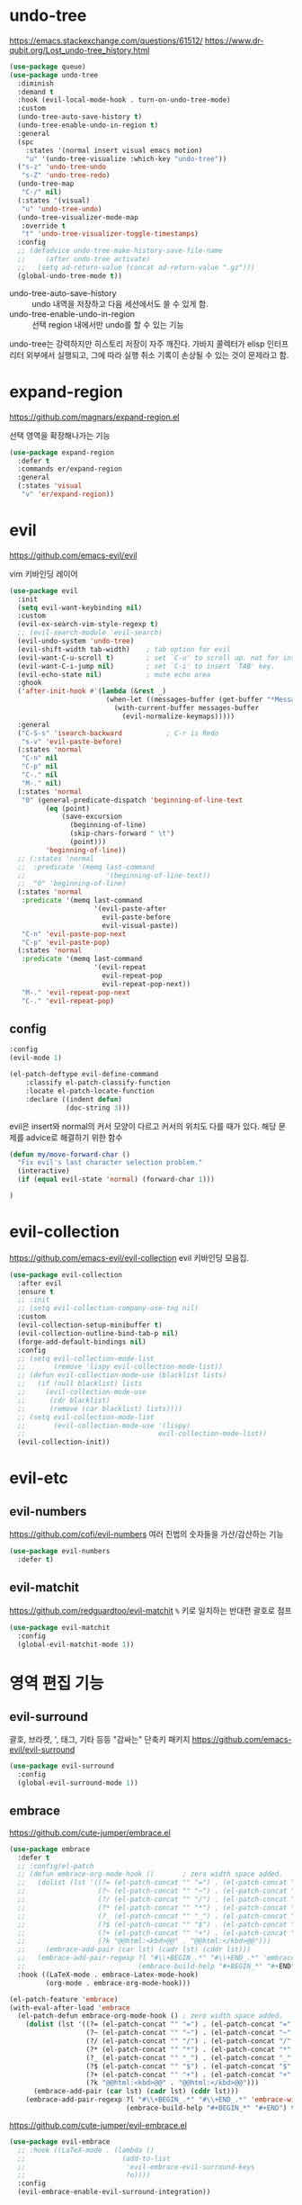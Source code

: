 #+auto_tangle: t

* undo-tree
:PROPERTIES:
:ID:       20704DF1-2D01-4ED4-A54D-58EDB736FD1D
:END:
https://emacs.stackexchange.com/questions/61512/
https://www.dr-qubit.org/Lost_undo-tree_history.html
#+begin_src emacs-lisp :tangle yes
(use-package queue)
(use-package undo-tree
  :diminish
  :demand t
  :hook (evil-local-mode-hook . turn-on-undo-tree-mode)
  :custom
  (undo-tree-auto-save-history t)
  (undo-tree-enable-undo-in-region t)
  :general
  (spc
    :states '(normal insert visual emacs motion)
    "u" '(undo-tree-visualize :which-key "undo-tree"))
  ("s-z" 'undo-tree-undo
   "s-Z" 'undo-tree-redo)
  (undo-tree-map
   "C-/" nil)
  (:states '(visual)
   "u" 'undo-tree-undo)
  (undo-tree-visualizer-mode-map
   :override t
   "t" 'undo-tree-visualizer-toggle-timestamps)
  :config
  ;; (defadvice undo-tree-make-history-save-file-name
  ;;     (after undo-tree activate)
  ;;   (setq ad-return-value (concat ad-return-value ".gz")))
  (global-undo-tree-mode t))
#+end_src

- undo-tree-auto-save-history :: undo 내역을 저장하고 다음 세션에서도 쓸 수 있게 함.
- undo-tree-enable-undo-in-region :: 선택 region 내에서만 undo를 할 수 있는 기능

undo-tree는 강력하지만 히스토리 저장이 자주 깨진다. 가바지 콜렉터가 elisp 인터프리터 외부에서 실행되고, 그에 따라 실행 취소 기록이 손상될 수 있는 것이 문제라고 함.

* expand-region
:PROPERTIES:
:ID:       5F9CAFF3-AA41-444F-8AE8-24215392F1C7
:END:
https://github.com/magnars/expand-region.el

선택 영역을 확장해나가는 기능
#+begin_src emacs-lisp :tangle yes
(use-package expand-region
  :defer t
  :commands er/expand-region
  :general
  (:states 'visual
   "v" 'er/expand-region))
#+end_src

* evil
:PROPERTIES:
:ID:       0F8599FE-8C21-405D-9490-D01FA3C3104A
:END:
https://github.com/emacs-evil/evil

vim 키바인딩 레이어
#+begin_src emacs-lisp :tangle yes
(use-package evil
  :init
  (setq evil-want-keybinding nil)
  :custom
  (evil-ex-search-vim-style-regexp t)
  ;; (evil-search-module 'evil-search)
  (evil-undo-system 'undo-tree)
  (evil-shift-width tab-width)    ; tab option for evil
  (evil-want-C-u-scroll t)        ; set `C-u' to scroll up. not for insert mode.
  (evil-want-C-i-jump nil)        ; set `C-i' to insert `TAB' key.
  (evil-echo-state nil)           ; mute echo area
  :ghook
  ('after-init-hook #'(lambda (&rest _)
                        (when-let ((messages-buffer (get-buffer "*Messages*")))
                          (with-current-buffer messages-buffer
                            (evil-normalize-keymaps)))))
  :general
  ("C-S-s" 'isearch-backward           ; C-r is Redo
   "s-v" 'evil-paste-before)
  (:states 'normal
   "C-n" nil
   "C-p" nil
   "C-." nil
   "M-." nil)
  (:states 'normal
   "0" (general-predicate-dispatch 'beginning-of-line-text
         (eq (point)
             (save-excursion
               (beginning-of-line)
               (skip-chars-forward " \t")
               (point)))
         'beginning-of-line))
  ;; (:states 'normal
  ;;  :predicate '(memq last-command
  ;;                    '(beginning-of-line-text))
  ;;  "0" 'beginning-of-line)
  (:states 'normal
   :predicate '(memq last-command
                     '(evil-paste-after
                       evil-paste-before
                       evil-visual-paste))
   "C-n" 'evil-paste-pop-next
   "C-p" 'evil-paste-pop)
  (:states 'normal
   :predicate '(memq last-command
                     '(evil-repeat
                       evil-repeat-pop
                       evil-repeat-pop-next))
   "M-." 'evil-repeat-pop-next
   "C-." 'evil-repeat-pop)
#+end_src

** config
:PROPERTIES:
:ID:       AA15DDC6-91BC-43A4-84BA-BBEF9D691990
:END:
#+begin_src emacs-lisp :tangle yes
  :config
  (evil-mode 1)
#+end_src

#+begin_src emacs-lisp :tangle yes
(el-patch-deftype evil-define-command
    :classify el-patch-classify-function
    :locate el-patch-locate-function
    :declare ((indent defun)
              (doc-string 3)))
#+end_src

evil은 insert와 normal의 커서 모양이 다르고 커서의 위치도 다를 때가
있다. 해당 문제를 advice로 해결하기 위한 함수
#+begin_src emacs-lisp :tangle yes
  (defun my/move-forward-char ()
    "Fix evil's last character selection problem."
    (interactive)
    (if (equal evil-state 'normal) (forward-char 1)))
#+end_src

#+begin_src emacs-lisp :tangle yes
)
#+end_src

* evil-collection
:PROPERTIES:
:ID:       924A4906-0FAC-4C94-8941-D06F6CE8F548
:END:
https://github.com/emacs-evil/evil-collection
evil 키바인딩 모음집.
#+begin_src emacs-lisp :tangle yes
  (use-package evil-collection
    :after evil
    :ensure t
    ;; :init
    ;; (setq evil-collection-company-use-tng nil)
    :custom
    (evil-collection-setup-minibuffer t)
    (evil-collection-outline-bind-tab-p nil)
    (forge-add-default-bindings nil)
    :config
    ;; (setq evil-collection-mode-list
    ;;       (remove 'lispy evil-collection-mode-list))
    ;; (defun evil-collection-mode-use (blacklist lists)
    ;;   (if (null blacklist) lists
    ;;     (evil-collection-mode-use
    ;;      (cdr blacklist)
    ;;      (remove (car blacklist) lists))))
    ;; (setq evil-collection-mode-list
    ;;       (evil-collection-mode-use '(lispy)
    ;;                                 evil-collection-mode-list))
    (evil-collection-init))
#+end_src

* evil-etc 
** evil-numbers
:PROPERTIES:
:ID:       AF16B630-9036-42C6-915A-2F55092B3FC5
:END:
https://github.com/cofi/evil-numbers
여러 진법의 숫자들을 가산/감산하는 기능
#+begin_src emacs-lisp :tangle yes
(use-package evil-numbers
  :defer t)
#+end_src

** evil-matchit
:PROPERTIES:
:ID:       881D442B-6F03-49A0-9BAC-CC4AA8982AE6
:END:
https://github.com/redguardtoo/evil-matchit
=%= 키로 일치하는 반대편 괄호로 점프
#+begin_src emacs-lisp :tangle yes
(use-package evil-matchit
  :config
  (global-evil-matchit-mode 1))
#+end_src

* 영역 편집 기능
:PROPERTIES:
:ID:       F5085277-203F-4032-A539-590CB45D988E
:END:
** evil-surround
:PROPERTIES:
:ID:       F1AAEFEB-96BE-4574-B0A9-327DA9AB7302
:END:
괄호, 브라켓, ', 태그, 기타 등등 "감싸는" 단축키 패키지
https://github.com/emacs-evil/evil-surround
#+begin_src emacs-lisp :tangle yes
(use-package evil-surround
  :config
  (global-evil-surround-mode 1))
#+end_src

** embrace
:PROPERTIES:
:ID:       44B20B76-7CBA-4B21-A6B4-87267874723F
:END:
https://github.com/cute-jumper/embrace.el
#+begin_src emacs-lisp :tangle yes
(use-package embrace
  :defer t
  ;; :config/el-patch
  ;; (defun embrace-org-mode-hook ()       ; zero width space added.
  ;;   (dolist (lst '((?= (el-patch-concat "​" "=") . (el-patch-concat "=" "​"))
  ;;                  (?~ (el-patch-concat "​" "~") . (el-patch-concat "~" "​"))
  ;;                  (?/ (el-patch-concat "​" "/") . (el-patch-concat "/" "​"))
  ;;                  (?* (el-patch-concat "​" "*") . (el-patch-concat "*" "​"))
  ;;                  (?_ (el-patch-concat "​" "_") . (el-patch-concat "_" "​"))
  ;;                  (?$ (el-patch-concat "​" "$") . (el-patch-concat "$" "​"))
  ;;                  (?+ (el-patch-concat "​" "+") . (el-patch-concat "+" "​"))
  ;;                  (?k "@@html:<kbd>@@" . "@@html:</kbd>@@")))
  ;;     (embrace-add-pair (car lst) (cadr lst) (cddr lst)))
  ;;   (embrace-add-pair-regexp ?l "#\\+BEGIN_.*" "#\\+END_.*" 'embrace-with-org-block
  ;;                            (embrace-build-help "#+BEGIN_*" "#+END") t))
  :hook ((LaTeX-mode . embrace-Latex-mode-hook)
         (org-mode . embrace-org-mode-hook)))
#+end_src

#+begin_src emacs-lisp :tangle yes
(el-patch-feature 'embrace)
(with-eval-after-load 'embrace
  (el-patch-defun embrace-org-mode-hook () ; zero width space added.
    (dolist (lst '((?= (el-patch-concat "​" "=") . (el-patch-concat "=" "​"))
                   (?~ (el-patch-concat "​" "~") . (el-patch-concat "~" "​"))
                   (?/ (el-patch-concat "​" "/") . (el-patch-concat "/" "​"))
                   (?* (el-patch-concat "​" "*") . (el-patch-concat "*" "​"))
                   (?_ (el-patch-concat "​" "_") . (el-patch-concat "_" "​"))
                   (?$ (el-patch-concat "​" "$") . (el-patch-concat "$" "​"))
                   (?+ (el-patch-concat "​" "+") . (el-patch-concat "+" "​"))
                   (?k "@@html:<kbd>@@" . "@@html:</kbd>@@")))
      (embrace-add-pair (car lst) (cadr lst) (cddr lst)))
    (embrace-add-pair-regexp ?l "#\\+BEGIN_.*" "#\\+END_.*" 'embrace-with-org-block
                             (embrace-build-help "#+BEGIN_*" "#+END") t)))
#+end_src

https://github.com/cute-jumper/evil-embrace.el
#+begin_src emacs-lisp :tangle yes
(use-package evil-embrace
  ;; :hook ((LaTeX-mode . (lambda ()
  ;;                        (add-to-list
  ;;                         'evil-embrace-evil-surround-keys
  ;;                         ?o))))
  :config
  (evil-embrace-enable-evil-surround-integration))
#+end_src

** evil-exchange
:PROPERTIES:
:ID:       4EFE6B57-8D24-46F2-B0EF-F7323DF269AE
:END:
http://github.com/Dewdrops/evil-exchange

​=gx=​로 영역을 선택해서 맞바꾸는 기능.
​=gX=​로 선택을 취소할 수 있다.
#+begin_src emacs-lisp :tangle yes
(use-package evil-exchange
  :config
  (evil-exchange-install))
#+end_src

** evil-lion
:PROPERTIES:
:ID:       06572FD6-C5B8-4B26-8F0F-CA01005208BA
:END:
https://github.com/edkolev/evil-lion

align operator를 추가함
​~COUNT gl|gL ip(text-object paragraph) SPC|=|기타등등 구분자~​
#+begin_src emacs-lisp :tangle yes
(use-package evil-lion
  :after evil
  :straight (:host github :repo "edkolev/evil-lion")
  :commands (evil-lion-left evil-lion-right)
  :general
  (:states '(normal visual)
         "g l " 'evil-lion-left
         "g L " 'evil-lion-right))
#+end_src

** evil-nerd-commenter
:PROPERTIES:
:ID:       81D14C5A-379C-4BC3-B140-C1B08A050F5F
:END:
https://github.com/redguardtoo/evil-nerd-commenter
#+begin_src emacs-lisp :tangle yes
(use-package evil-nerd-commenter
  :general
  (:states 'normal
   "gc" 'evilnc-comment-operator
   "s-/" 'evilnc-comment-or-uncomment-lines
   "gy" 'evilnc-copy-and-comment-operator)
  :config
  (with-eval-after-load 'counsel
   (defun counsel-imenu-comments ()
     "Imenu display comments."
     (interactive)
     (let* ((imenu-create-index-function 'evilnc-imenu-create-index-function))
       (counsel-imenu)))))
#+end_src

** rotfr
https://github.com/herbertjones/rotfr
cycle-at-point와 같은 기능.

#+begin_src emacs-lisp :tangle yes
(use-package rotfr
  :straight (rotfr
             :repo "https://github.com/herbertjones/rotfr")
  :general
  (:states 'normal
   "[r" 'rotfr-rotate-this
   "]r" 'rotfr-rotate-this-reversed)
  :config
  (push '(:mode lisp-interaction-mode :rot ("t" "nil")) rotfr-rotation-sets))
#+end_src

* 다중 편집 기능
:PROPERTIES:
:ID:       7BC8300C-123D-4166-835B-C4D226DB85AF
:END:
- evil과의 호환성에서 evil-mc가 더 좋다.
- multiple-cursors의 가장 큰 문제는 너무 잦은 run once/or all 프롬프트와 "file:./var/mc-list.el" 파일 수정이 불가피하다는 점
- 설정 측면에서 evil-mc 또한 좋은 편은 아니지만 multiple-cursors보다는 쉬운 편
- 하지만 multiple-cursors의 기능을 사용하는 좋은 패키지들이 꽤 있다

** TODO evil-mc
:PROPERTIES:
:ID:       1454CD20-A1C4-4822-8D66-79B733A5D440
:END:
https://github.com/gabesoft/evil-mc
#+begin_src emacs-lisp :tangle yes
(use-package evil-mc
  :defer t
  :diminish
  :functions evil-mc-has-cursors-p
  :commands (evil-mc-mode)
  :general
  ("s-d" 'evil-mc-make-and-goto-next-match
   "s-D" 'evil-mc-make-and-goto-prev-match
   "M-<mouse-1>" 'evil-mc-toggle-cursor-on-click
   "M-s-j" '(evil-mc-make-cursor-move-next-line :which-key "make cursor & go down")
   "M-s-k" '(evil-mc-make-cursor-move-prev-line :which-key "make cursor & go up")
   "M-s-i" '(evil-mc-toggle-cursor-here :which-key "toggle cursor here")
   "M-s-n" '(evil-mc-skip-and-goto-next-match :which-key "next match")
   "M-s-p" '(evil-mc-skip-and-goto-prev-match :which-key "prev match")
   "M-s-q" '(evil-mc-undo-all-cursors :which-key "quit multicursor")
   "M-s-h" '(evil-mc-skip-and-goto-prev-cursor :which-key "prev cursor")
   "M-s-l" '(evil-mc-skip-and-goto-next-cursor :which-key "next cursor")
   "M-s-u" '(evil-mc-undo-last-added-cursor :which-key "undo cursor")
   "M-s-s" '(evil-mc-toggle-frozen :which-key "pause/resume cursor"))
  (:states 'normal
   "<escape>" (general-predicate-dispatch 'evil-force-normal-state
                (and (fboundp 'evil-mc-has-cursors-p) (evil-mc-has-cursors-p)) 'evil-mc-undo-all-cursors
                ;; (evil-mc-has-cursors-p) 'evil-mc-undo-all-cursors
                ))
  :config
  (defun evil-mc-toggle-cursor-here ()
    "Toggle Fake Cursor."
    (interactive)
    (if (eq (point) (evil-mc-get-cursor-start (evil-mc-find-next-cursor)))
        (evil-mc-undo-cursor-at-pos (point))
      (evil-mc-make-cursor-here)))
  (defun evil-mc-toggle-frozen ()
    "Toggle fake cursor pause/resume."
    (interactive)
    (if evil-mc-frozen
        (evil-mc-resume-cursors)
      (evil-mc-pause-cursors)))

  (defun evil--mc-make-cursor-at-col (_startcol endcol orig-line)
    (move-to-column endcol)
    (unless (= (line-number-at-pos) orig-line)
      (evil-mc-make-cursor-here)))
  ;; During visual selection point has +1 value
  (defun evil-mc-make-vertical-cursors (beg end)
    (interactive (list (region-beginning) (- (region-end) 1)))
    (evil-exit-visual-state)
    (evil-mc-pause-cursors)
    ;; Because `evil-mc-resume-cursors` produces a cursor,
    ;; we have to skip a current line here to avoid having +1 cursor
    (apply-on-rectangle #'evil--mc-make-cursor-at-col
                        beg end (line-number-at-pos))
    (evil-mc-resume-cursors)
    ;; Because `evil-mc-resume-cursors` produces a cursor, we need to place it on on the
    ;; same column as the others
    (move-to-column (evil-mc-column-number end)))

  ;; https://github.com/gabesoft/evil-mc/issues/22#issuecomment-273352904
  (dolist
      (elem
       '((Buffer-menu-mark . ((:default . evil-mc-execute-default-call)))
         (Buffer-menu-unmark . ((:default . evil-mc-execute-default-call)))
         ;; and magit
         (magit-stage . ((:default . evil-mc-execute-default-call)))
         (magit-unstage . ((:default . evil-mc-execute-default-call)))
         ;; add `M-i' tab key.
         (tab-to-tab-stop . ((:default . evil-mc-execute-default-call)))
         ;; add wdired
         (wdired--self-insert . ((:default . evil-mc-execute-default-call)))))
    (add-to-list 'evil-mc-known-commands elem))

  ;; for dired
  ;; (add-to-list 'evil-mc-known-commands '(dired-flag-file-deletion . ((:default . evil-mc-execute-default-call))))
  ;; (add-to-list 'evil-mc-known-commands '(quoted-insert . ((:default . evil-mc-execute-default-evil-repeat))))
  (global-evil-mc-mode)
#+end_src

- evil-mc의 기능은 'evil-mc-known-commands의 목록으로 화이트리스트로 돌아간다.
- [ ] evil-org-open-below

*** TODO COMMENT el-patch [1/2]
:PROPERTIES:
:ID:       7BA6FF9C-6264-4B3C-BDCE-CF6606157F72
:END:
- [X] 커서 토글 기능을 추가했다.
- [ ] substitute 커서 위치 문제를 해결했다.

#+begin_src emacs-lisp :tangle yes
:config/el-patch
(evil-define-command evil-mc-make-cursor-here ()
  "Create a cursor at point."
  :repeat ignore
  :evil-mc t
  (evil-mc-run-cursors-before)
  (el-patch-wrap 3 0
    (if (evil-visual-state-p) (evil-mc-make-cursor-at-pos (- (point) 1))
      (evil-mc-make-cursor-at-pos (point)))))

(defun evil-mc-execute-evil-substitute ()
  "Execute an `evil-substitute' comand."
  (let ((point (point)))
    (evil-with-state normal
      (unless
          (el-patch-splice 2 0 (or region (eq point (point-at-bol))))
        (evil-forward-char 1 nil t))
      (evil-mc-execute-with-region-or-macro 'evil-substitute))))
#+end_src

*** end
#+begin_src emacs-lisp :tangle yes
)
#+end_src

*** el-patch(outside)
#+begin_src emacs-lisp :tangle yes
(el-patch-feature 'evil-mc)
(with-eval-after-load 'evil-mc
  (el-patch-evil-define-command evil-mc-make-cursor-here ()
    "Create a cursor at point."
    :repeat ignore
    :evil-mc t
    (evil-mc-run-cursors-before)
    (el-patch-wrap 3 0
      (if (evil-visual-state-p) (evil-mc-make-cursor-at-pos (- (point) 1))
        (evil-mc-make-cursor-at-pos (point)))))

  (el-patch-defun evil-mc-execute-evil-substitute ()
    "Execute an `evil-substitute' comand."
    (let ((point (point)))
      (evil-with-state normal
        (unless
            (el-patch-splice 2 0 (or region (eq point (point-at-bol))))
          (evil-forward-char 1 nil t))
        (evil-mc-execute-with-region-or-macro 'evil-substitute)))))
#+end_src

*** kak
:PROPERTIES:
:ID:       CC87FFC9-95C3-46DD-8C69-3A6F8FF38224
:END:
https://github.com/aome510/kak.el
#+begin_src emacs-lisp :tangle yes
(use-package kak
  :straight (kak
             :type git
             :host github
             :repo "aome510/kak.el"
             :fork (:repo "euokyun/kak.el"))
  :commands (kak-select kak-filter)
  :after evil-mc
  :preface
  (defun kak-select-bind (beg end)
    (interactive "r")
    (kak-select beg end nil))
  (defun kak-select-invert-bind (beg end)
    (interactive "r")
    (kak-select beg end t))
  (defun kak-filter-bind () (interactive) (kak-filter t))
  (defun kak-filter-exclude-bind () (interactive) (kak-filter nil))
  :general
  ("M-s-0" 'kak-insert-index)
  (:states 'visual
   "s-f" '(kak-select-bind :which-key "kak-select")
   "s-F" '(kak-select-invert-bind :which-key "kak-select-invert")
   "M-s-t" 'kak-split-lines
   "M-s-f" '(kak-filter-bind :which-key "kak-filter")
   "M-s-F" '(kak-filter-exclude-bind :which-key "kak-filter-exclude")))
#+end_src
- 100라인이 넘어가면 kak-split-lines는 굉장히 느려지고 max-lisp-eval-depth 에러를 띄운다.
- 최적화에 문제가 있음.

*** evil-mc-extras
https://github.com/gabesoft/evil-mc-extras
#+begin_src emacs-lisp :tangle yes
(use-package evil-mc-extras
  :config/el-patch
  (define-minor-mode evil-mc-extras-mode
    "Toggle evil multiple cursors extras in a single buffer."
    :group 'evil-mc-extras
    :init-value nil
    (el-patch-remove :keymap evil-mc-extras-key-map)
    (evil-normalize-keymaps))
  ;; :disabled
  :after evil-mc
  :hook (evil-mc-mode . evil-mc-extras-mode)
  :general
  (evil-mc-cursors-map
   :states 'visual
   "+" 'evil-mc-inc-num-at-each-cursor
   "-" 'evil-mc-dec-num-at-each-cursor))
#+end_src

** COMMENT multiple-cursors
https://github.com/magnars/multiple-cursors.el/
#+begin_src emacs-lisp :tangle no
(use-package multiple-cursors
  :custom
  (mc/edit-lines-empty-lines 'ignore)
  (mc/insert-numbers-default 1)
  (mc/unpause-jump-back nil)
  ;; :load-path (expand-file-name "./lisp/mc-pause.el" user-emacs-directory)
  ;; :general
  ;; ("s-1" 'mc/pause
  ;;  "s-2" 'mc/unpause
  ;;  "s-3" 'mc/toggle-pause
  ;;  )
  :config
  (push 'evil-state mc/cursor-specific-vars) ; evil-mode-cursor-back
  (load-file (expand-file-name "./lisp/mc-pause.el" user-emacs-directory))
  (require 'mc-pause)

  (defun mc/toggle-cursor-at-point ()
    "Create a fake cursor at point."
    (interactive)
    (let ((existing (mc/fake-cursor-at-point (point))))
      (if existing
          (mc/remove-fake-cursor existing)
        (save-excursion
          (goto-char (point))
          (mc/create-fake-cursor-at-point))))
    (unless mc/paused-mode (mc/maybe-multiple-cursors-mode)))

  ;; ./var/mc-list.el
  (defun mc/toggle-cmds-to-run-for-all ()
    "Toggle commands to apply all cursors or not."
    (interactive)
    (if mc/always-run-for-all
        (setq mc/always-run-for-all t)
      (setq mc/always-run-for-all nil)))

  ;; https://xenodium.com/all/
  (defsubst counsel--string-trim-left (string &optional regexp)
    "Trim STRING of leading string matching REGEXP.

REGEXP defaults to \"[ \\t\\n\\r]+\"."
    (if (string-match (concat "\\`\\(?:" (or regexp "[ \t\n\r]+") "\\)") string)
        (replace-match "" t t string)
      string))
  (defun adviced:counsel-M-x-action (orig-fun &rest r)
    "Additional support for multiple cursors."
    (apply orig-fun r)
    (let ((cmd (intern (counsel--string-trim-left (nth 0 r) "\\^"))))
      (when (and (boundp 'multiple-cursors-mode)
                 multiple-cursors-mode
                 cmd
                 (not (memq cmd mc--default-cmds-to-run-once))
                 (not (memq cmd mc/cmds-to-run-once))
                 (or mc/always-run-for-all
                     (memq cmd mc--default-cmds-to-run-for-all)
                     (memq cmd mc/cmds-to-run-for-all)
                     (mc/prompt-for-inclusion-in-whitelist cmd)))
        (mc/execute-command-for-all-fake-cursors cmd))))

  (advice-add #'counsel-M-x-action :around #'adviced:counsel-M-x-action))
#+end_src

* structure editing
:PROPERTIES:
:ID:       1B6A5C59-0010-4AC6-A2A5-8C8AEF591CFC
:END:
코드 구조를 사용하여 쉽게 편집하는 기능을 제공한다.
- lispy
  - lispyville
  - evil-lispy
  - swiper, ivy에 의존성을 가짐.
- smartparens
  - evil-smartparens
- paredit
  - evil-paredit
- parinfer
- evil-cleverparens
  smartparens와 paredit를 사용함
- tree-edit
  https://github.com/ethan-leba/tree-edit
  tree-sitter의 구문 트리를 통해 편집. tree-sitter가 지원하는 언어라면 lisp 계열 언어가 아니더라도 작동한다.
  - Java 지원(WIP)
- combobulate
  https://github.com/mickeynp/combobulate
  tree-sitter의 구문 트리를 사용하여 소스 코드를 조작하고 편집하는 프레임워크
  - Python
  - Typescript + React
  - Javascript + React
  - HTML
- objed
  https://github.com/clemera/objed

** COMMENT lispy
:PROPERTIES:
:ID:       E6EA9E52-6BA4-410D-8A4F-2BC1045A67A4
:END:
https://github.com/abo-abo/lispy
#+begin_src emacs-lisp :tangle yes
(use-package lispy
  :config
  (advice-add 'lispy-join :before #'my/move-forward-char)
  (advice-add 'lispy-eval-and-comment :before #'my/move-forward-char))
#+end_src

- [ ] lispy-split =M-RET=​에 바인딩 되어 있음
  + normal-mode에서는 forward-char를 advice 해야 함
  + insert-mode 매핑 없음

** COMMENT lispyville
:PROPERTIES:
:ID:       AD5B96EE-900D-43FC-B091-B4A1CF0483F6
:END:
https://github.com/noctuid/lispyville
#+begin_src emacs-lisp :tangle yes
(use-package lispyville
  :hook ((emacs-lisp-mode racket-mode lisp-interaction-mode lisp-mode) . lispyville-mode)
  :general
  (lispyville-mode-map
   :states 'normal
   "M-j" 'lispyville-drag-forward
   "M-k" 'lispyville-drag-backward
   ;; TODO: M-J M-K line drag
   ;; "M-J" 'lispy-join
   ;; "M-U" 'lispy-splice
   ;; "M-<return>" 'lispy-split
   ;; "M-r" 'lispy-raise-sexp
   "M-S-r" 'lispyville-raise-list
   "M-t" 'transpose-sexps
   ;; "M-v" 'lispy-convolute-sexp
   )
  ;; (lispyville-mode-map
  ;;  :states '(normal visual)
  ;;  "SPC e /" '(lispy-eval-and-comment :which-key "eval and comment"))

  :config
  (lispyville-set-key-theme
   '(operators                         ; change evil commands. y d c j .... all.
     c-w                               ; remap evil-delete-backword-word
     ;; additional                        ; drag, join and splice, etc.
     additional-movement                ; H,L []{}()
     slurp/barf-cp                      ; <>
     prettify                           ; indent
     commentary                         ; gc, gy, s/
     wrap
     ))

  (lispyville-enter-visual-when-marking))
#+end_src

** COMMENT evil-smartparens
https://github.com/expez/evil-smartparens

parinfer와 같이 쓰기 위해서 evil-smartparens-mode는 사용하지 않는다.
대신 raise-sexp, slurp, barf 기능은 사용한다.

#+begin_src emacs-lisp :tangle yes
(use-package evil-smartparens)
  ;; :hook ((racket-mode lisp-data-mode) . evil-smartparens))
#+end_src

** evil-cleverparens
https://github.com/luxbock/evil-cleverparens/

​~smartparen~​, ​~paredit~​의 기능을 사용한다. 
#+begin_src emacs-lisp :tangle yes
(use-package evil-cleverparens
  :general
  (:states '(normal visual motion)
           "<" 'evil-cp-<
           ">" 'evil-cp->)
  (:state 'normal
   "M-j" 'evil-cp-drag-forward
   "M-k" 'evil-cp-drag-backward
   "M-t" 'sp-transpose-hybrid-sexp
   "M-r" 'sp-raise-sexp
   "M-J" 'sp-join-sexp
   "M-S" 'sp-split-sexp
   "M-v" 'sp-convolute-sexp))
#+end_src

- raise-sexp
  선택된 자식 요소를 부모 자리에 대체한다.
- join-sexp
  두 sexp를 합친다.
- split-sexp
  한 sexp를 두개로 나눈다.
- convulute-sexp
  커서 뒤의 sexp를 부모로, 나머지를 자식으로 구조를 변경한다.

** parinfer
https://github.com/justinbarclay/parinfer-rust-mode

#+begin_src emacs-lisp :tangle yes
(use-package parinfer-rust-mode
  :hook emacs-lisp-mode
  :general
  ("C-c C-p" '(nil :which-key "parinfer"))
  :custom
  (parinfer-rust-auto-download t)
  (parinfer-rust-library (no-littering-expand-var-file-name "parinfer/parinfer-rust-library.so")))
#+end_src

두 가지 모드가 있다.
- paren-mode
  + paren 수정에 따라 parinfer가 indentation에만 관여한다.
- indent-mode
  + indentation 수정에 따라 paren을 알아서 변경한다.
- smart-mode
  + indent-mode와 비슷하지만 코드 구조를 유지한다.

* spatial-navigate
:PROPERTIES:
:ID:       26EB5D96-DB2B-4B4B-A8ED-AFC62E7A7AA0
:END:
https://gitlab.com/ideasman42/emacs-spatial-navigate
공백을 스킵하면서 빠르게 커서를 옮길 수 있음
#+begin_src emacs-lisp :tangle yes
(use-package spatial-navigate
  :general
  (:keymaps '(normal visual)
   "C-M-j" 'spatial-navigate-forward-vertical-box
   "C-M-k" 'spatial-navigate-backward-vertical-box)
  (:keymaps 'insert
   "C-M-j" 'spatial-navigate-forward-vertical-bar
   "C-M-k" 'spatial-navigate-backward-vertical-bar))
#+end_src

* avy
:PROPERTIES:
:CUSTOM_ID: avy
:ID:       97139C8A-0B42-41AD-89CE-CD67DE2318A4
:END:
https://github.com/abo-abo/avy
빠르게 화면 내를 탐색할 수 있다.
#+begin_src emacs-lisp :tangle yes
(use-package avy
  ;; :config
  ;; (set-face-italic 'avy-goto-char-timer-face nil)
  ;; (set-face-italic 'avy-lead-face nil)
  :general
  ("s-;" '(evil-avy-line-saving-column :which-key "avy-line")
   "s-t" 'evil-avy-goto-char-timer
   "s-p" 'avy-copy-line
   "s-P" 'avy-copy-region)
  (isearch-mode-map
   "s-t" 'avy-isearch)
  :custom
  (avy-background nil)
  (avy-style 'at-full)
  (avy-timeout-seconds 0.8)

  :config
  ;; https://github.com/abo-abo/avy/issues/127
  (defun avy-line-saving-column ()
    (interactive)
    (let ((col (current-column)))
      (avy-goto-line)
      (move-to-column col)))
  (declare-function avy-line-saving-column "ext:avy")
  (evil-define-avy-motion avy-line-saving-column line)
  (dolist (command '(avy-line-saving-column))
    (define-key evil-motion-state-map
      (vector 'remap command) (intern-soft (format "evil-%s" command))))
  ;; embark
  (with-eval-after-load 'embark
    (defun avy-action-embark (pt)
      (unwind-protect
          (save-excursion (goto-char pt) (embark-act))
        (select-window (cdr (ring-ref avy-ring 0))))
      t)
    (setf (alist-get 8388654 avy-dispatch-alist) 'avy-action-embark)))
#+end_src

* anzu
:PROPERTIES:
:ID:       E34BBAE5-A5C7-496F-8F85-C8E6D20E7A53
:END:
https://github.com/emacsorphanage/anzu
​=M-%=
#+begin_src emacs-lisp :tangle yes
(use-package anzu
  :bind
  ([remap query-replace] . anzu-query-replace-regexp))
#+end_src

* link-hint
:PROPERTIES:
:ID:       475C4475-4B94-4311-B44B-2F895BA3FABA
:END:
[[#ace-link][ace-link]]와 같은 기능을 한다. [[#avy][avy]]를 사용하는 것도 동일
#+begin_src emacs-lisp :tangle yes
(use-package link-hint
  :defer t
  :general
  (:states 'normal
           "g f" 'link-hint-open-link
           "g F" 'link-hint-copy-link))
#+end_src

* hideshow
:PROPERTIES:
:ID:       DA739142-4481-4370-A66E-D9DCBC8C0194
:END:
이맥스 내장 폴드 기능.

#+begin_src emacs-lisp :tangle yes
(use-package hideshow
  :straight (:type built-in)
  :hook (prog-mode . hs-minor-mode)
;;   :config/el-patch
;;   ;; evil과의 호환 문제인지 hideshow가 만든 접힘 표시가 접을때와 펼 때 커서의 위치가 다르다. 그 부분을 수정했다.
;;   (defun hs-toggle-hiding (&optional e)
;;   "Toggle hiding/showing of a block.
;; See `hs-hide-block' and `hs-show-block'.
;; Argument E should be the event that triggered this action."
;;   (interactive)
;;   (hs-life-goes-on
;;    (el-patch-remove (posn-set-point (event-end e)))
;;    (if (hs-already-hidden-p)
;;        (hs-show-block)
;;      (hs-hide-block))))
  :custom
  (hs-allow-nesting t))
#+end_src

#+begin_src emacs-lisp :tangle yes
(with-eval-after-load 'hideshow
  (el-patch-defun hs-toggle-hiding (&optional e)
     "Toggle hiding/showing of a block.
See `hs-hide-block' and `hs-show-block'.
Argument E should be the event that triggered this action."
     (interactive)
     (hs-life-goes-on
      (el-patch-remove (posn-set-point (event-end e)))
      (if (hs-already-hidden-p)
          (hs-show-block)
        (hs-hide-block)))))
#+end_src

